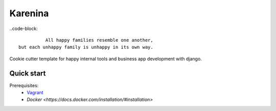 ========
Karenina
========

..code-block::

                    All happy families resemble one another,
          but each unhappy family is unhappy in its own way.


Cookie cutter template for happy internal tools and business app development with django.


Quick start
-----------

Prerequisites:
 * `Vagrant <https://docs.vagrantup.com/v2/installation/>`_
 * `Docker <https://docs.docker.com/installation/#installation>`
